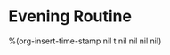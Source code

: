 * Evening Routine
:PROPERTIES:
:SORT:     TYPE
:END:

%(org-insert-time-stamp nil t nil nil nil nil)
